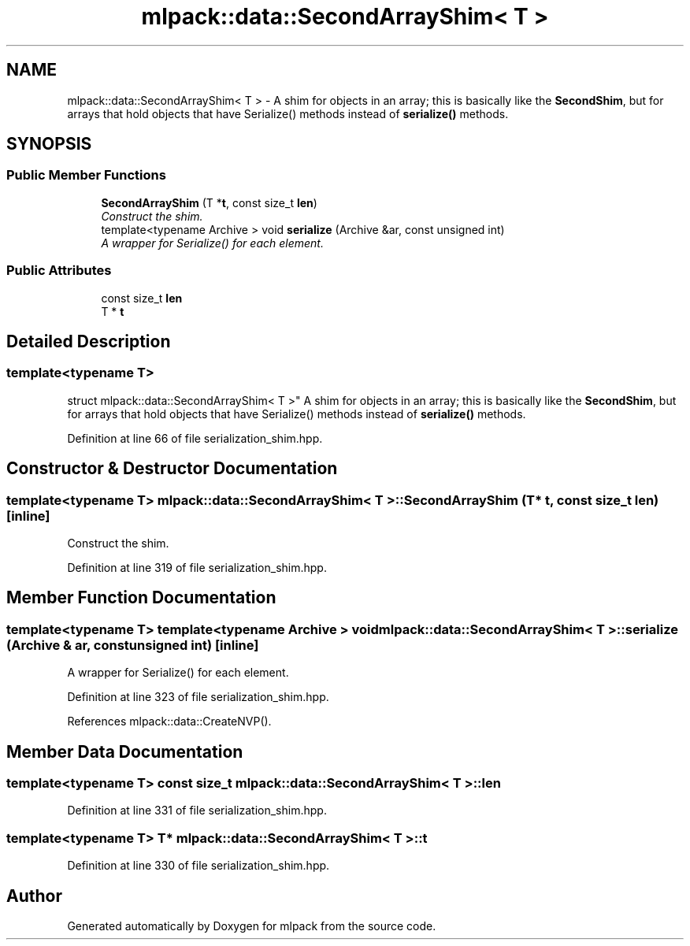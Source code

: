 .TH "mlpack::data::SecondArrayShim< T >" 3 "Sat Mar 25 2017" "Version master" "mlpack" \" -*- nroff -*-
.ad l
.nh
.SH NAME
mlpack::data::SecondArrayShim< T > \- A shim for objects in an array; this is basically like the \fBSecondShim\fP, but for arrays that hold objects that have Serialize() methods instead of \fBserialize()\fP methods\&.  

.SH SYNOPSIS
.br
.PP
.SS "Public Member Functions"

.in +1c
.ti -1c
.RI "\fBSecondArrayShim\fP (T *\fBt\fP, const size_t \fBlen\fP)"
.br
.RI "\fIConstruct the shim\&. \fP"
.ti -1c
.RI "template<typename Archive > void \fBserialize\fP (Archive &ar, const unsigned int)"
.br
.RI "\fIA wrapper for Serialize() for each element\&. \fP"
.in -1c
.SS "Public Attributes"

.in +1c
.ti -1c
.RI "const size_t \fBlen\fP"
.br
.ti -1c
.RI "T * \fBt\fP"
.br
.in -1c
.SH "Detailed Description"
.PP 

.SS "template<typename T>
.br
struct mlpack::data::SecondArrayShim< T >"
A shim for objects in an array; this is basically like the \fBSecondShim\fP, but for arrays that hold objects that have Serialize() methods instead of \fBserialize()\fP methods\&. 
.PP
Definition at line 66 of file serialization_shim\&.hpp\&.
.SH "Constructor & Destructor Documentation"
.PP 
.SS "template<typename T> \fBmlpack::data::SecondArrayShim\fP< T >::\fBSecondArrayShim\fP (T * t, const size_t len)\fC [inline]\fP"

.PP
Construct the shim\&. 
.PP
Definition at line 319 of file serialization_shim\&.hpp\&.
.SH "Member Function Documentation"
.PP 
.SS "template<typename T> template<typename Archive > void \fBmlpack::data::SecondArrayShim\fP< T >::serialize (Archive & ar, const unsigned int)\fC [inline]\fP"

.PP
A wrapper for Serialize() for each element\&. 
.PP
Definition at line 323 of file serialization_shim\&.hpp\&.
.PP
References mlpack::data::CreateNVP()\&.
.SH "Member Data Documentation"
.PP 
.SS "template<typename T> const size_t \fBmlpack::data::SecondArrayShim\fP< T >::len"

.PP
Definition at line 331 of file serialization_shim\&.hpp\&.
.SS "template<typename T> T* \fBmlpack::data::SecondArrayShim\fP< T >::t"

.PP
Definition at line 330 of file serialization_shim\&.hpp\&.

.SH "Author"
.PP 
Generated automatically by Doxygen for mlpack from the source code\&.
